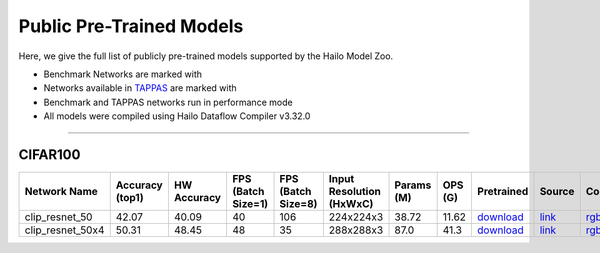 

Public Pre-Trained Models
=========================

.. |rocket| image:: ../../images/rocket.png
  :width: 18

.. |star| image:: ../../images/star.png
  :width: 18

Here, we give the full list of publicly pre-trained models supported by the Hailo Model Zoo.

* Benchmark Networks are marked with |rocket|
* Networks available in `TAPPAS <https://github.com/hailo-ai/tappas>`_ are marked with |star|
* Benchmark and TAPPAS  networks run in performance mode
* All models were compiled using Hailo Dataflow Compiler v3.32.0



.. _Zero-shot Classification:

------------------------

CIFAR100
^^^^^^^^

.. list-table::
   :widths: 31 9 7 11 9 8 8 8 7 7 7 7
   :header-rows: 1

   * - Network Name
     - Accuracy (top1)
     - HW Accuracy
     - FPS (Batch Size=1)
     - FPS (Batch Size=8)
     - Input Resolution (HxWxC)
     - Params (M)
     - OPS (G)
     - Pretrained
     - Source
     - Compiled
     - Profile Html
   * - clip_resnet_50
     - 42.07
     - 40.09
     - 40
     - 106
     - 224x224x3
     - 38.72
     - 11.62
     - `download <https://hailo-model-zoo.s3.eu-west-2.amazonaws.com/Classification/clip_resnet_50/pretrained/2023-03-09/clip_resnet_50.zip>`_
     - `link <https://github.com/openai/CLIP>`_
     - `rgbx <https://hailo-model-zoo.s3.eu-west-2.amazonaws.com/ModelZoo/Compiled/v2.16.0/hailo15m/clip_resnet_50.hef>`_
     - `download <https://hailo-model-zoo.s3.eu-west-2.amazonaws.com/ModelZoo/Compiled/v2.16.0/hailo15m/clip_resnet_50_profiler_results_compiled.html>`_
   * - clip_resnet_50x4
     - 50.31
     - 48.45
     - 48
     - 35
     - 288x288x3
     - 87.0
     - 41.3
     - `download <https://hailo-model-zoo.s3.eu-west-2.amazonaws.com/Classification/clip_resnet_50x4/pretrained/2023-03-09/clip_resnet_50x4.zip>`_
     - `link <https://github.com/openai/CLIP>`_
     - `rgbx <https://hailo-model-zoo.s3.eu-west-2.amazonaws.com/ModelZoo/Compiled/v2.16.0/hailo15m/clip_resnet_50x4.hef>`_
     - `download <https://hailo-model-zoo.s3.eu-west-2.amazonaws.com/ModelZoo/Compiled/v2.16.0/hailo15m/clip_resnet_50x4_profiler_results_compiled.html>`_
